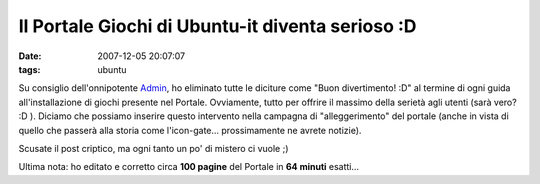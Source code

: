 Il Portale Giochi di Ubuntu-it diventa serioso :D
=================================================

:date: 2007-12-05 20:07:07
:tags: ubuntu

Su consiglio dell'onnipotente `Admin`_, ho eliminato tutte
le diciture come "Buon divertimento! :D" al termine di ogni guida
all'installazione di giochi presente nel Portale. Ovviamente, tutto per
offrire il massimo della serietà agli utenti (sarà vero? :D ). Diciamo
che possiamo inserire questo intervento nella campagna di
"alleggerimento" del portale (anche in vista di quello che passerà alla
storia come l'icon-gate... prossimamente ne avrete notizie).

Scusate il post criptico, ma ogni tanto un po' di mistero ci vuole ;)

Ultima nota: ho editato e corretto circa **100 pagine** del Portale in
**64 minuti** esatti...

.. _Admin: http://wiki.ubuntu-it.org/AlessioTreglia
